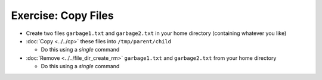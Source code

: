 .. ot-exercise:: linux.basics.shell.exercises.cp_mv_mkdir_rm.echo_copy_files
   :dependencies: linux.basics.shell.exercises.cp_mv_mkdir_rm.mkdir_p_rm_r,
		  linux.basics.shell.exercises.cp_mv_mkdir_rm.echo_create_files,
		  linux.basics.shell.cp,
		  linux.basics.shell.file_dir_create_rm


Exercise: Copy Files
====================

* Create two files ``garbage1.txt`` and ``garbage2.txt`` in your home
  directory (containing whatever you like)
* :doc:`Copy <../../cp>` these files into ``/tmp/parent/child``

  * Do this using a *single* command

* :doc:`Remove <../../file_dir_create_rm>` ``garbage1.txt`` and
  ``garbage2.txt`` from your home directory

  * Do this using a *single* command

.. ot-graph::
   :entries: linux.basics.shell.exercises.cp_mv_mkdir_rm.echo_copy_files
